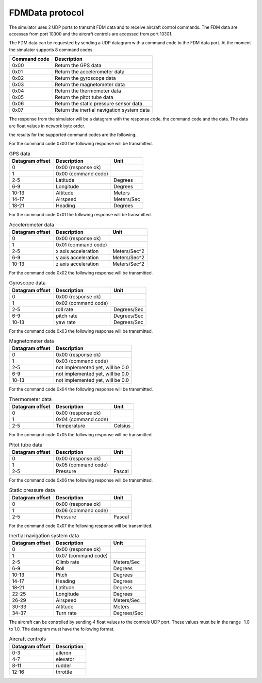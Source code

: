 FDMData protocol
================

The simulator uses 2 UDP ports to transmit FDM data and to receive aircraft control commands.
The FDM data are accesses from port 10300 and the aircraft controls are accessed from port 10301.

The FDM data can be requested by sending a UDP datagram with a command code to the FDM data port. 
At the moment the simulator supports 8 command codes.

============   ==========================================
Command code   Description
============   ==========================================
0x00           Return the GPS data
0x01           Return the accelerometer data
0x02           Return the gyroscope data
0x03           Return the magnetometer data
0x04           Return the thermometer data
0x05           Return the pitot tube data
0x06           Return the static pressure sensor data
0x07           Return the inertial navigation system data
============   ==========================================

The response from the simulator will be a datagram with the response code, the command code
and the data. The data are float values in network byte order.

the results for the supported command codes are the following.

For the command code 0x00 the following response will be transmitted.

.. table:: GPS data

  ===============  ===================  ==========
  Datagram offset  Description          Unit
  ===============  ===================  ==========
  0                0x00 (response ok)
  1                0x00 (command code)
  2-5              Latitude             Degrees
  6-9              Longitude            Degrees
  10-13            Altitude             Meters
  14-17            Airspeed             Meters/Sec
  18-21            Heading              Degrees
  ===============  ===================  ==========

For the command code 0x01 the following response will be transmitted.

.. table:: Accelerometer data

  ===============  ===================  ============
  Datagram offset  Description          Unit
  ===============  ===================  ============
  0                0x00 (response ok)
  1                0x01 (command code)
  2-5              x axis acceleration  Meters/Sec^2
  6-9              y axis acceleration  Meters/Sec^2
  10-13            z axis acceleration  Meters/Sec^2
  ===============  ===================  ============

For the command code 0x02 the following response will be transmitted.

.. table:: Gyroscope data

  ===============  ===================  ===========
  Datagram offset  Description          Unit
  ===============  ===================  ===========
  0                0x00 (response ok)
  1                0x02 (command code)
  2-5              roll rate            Degrees/Sec 
  6-9              pitch rate           Degrees/Sec
  10-13            yaw rate             Degrees/Sec
  ===============  ===================  ===========

For the command code 0x03 the following response will be transmitted.

.. table:: Magnetometer data

  ===============  ================================
  Datagram offset  Description 
  ===============  ================================
  0                0x00 (response ok)
  1                0x03 (command code)
  2-5              not implemented yet, will be 0.0
  6-9              not implemented yet, will be 0.0
  10-13            not implemented yet, will be 0.0
  ===============  ================================

For the command code 0x04 the following response will be transmitted.

.. table:: Thermometer data

  ===============  ===================  =======
  Datagram offset  Description          Unit
  ===============  ===================  =======
  0                0x00 (response ok)
  1                0x04 (command code)
  2-5              Temperature          Celsius
  ===============  ===================  =======

For the command code 0x05 the following response will be transmitted.

.. table:: Pitot tube data

  ===============  ===================  ======
  Datagram offset  Description          Unit
  ===============  ===================  ======
  0                0x00 (response ok)
  1                0x05 (command code)
  2-5              Pressure             Pascal
  ===============  ===================  ======

For the command code 0x06 the following response will be transmitted.

.. table:: Static pressure data

  ===============  ===================  ======
  Datagram offset  Description          Unit
  ===============  ===================  ======
  0                0x00 (response ok)
  1                0x06 (command code)
  2-5              Pressure             Pascal
  ===============  ===================  ======

For the command code 0x07 the following response will be transmitted.

.. table:: Inertial navigation system data

  ===============  ===================  ===========
  Datagram offset  Description          Unit
  ===============  ===================  ===========
  0                0x00 (response ok)
  1                0x07 (command code)
  2-5              Climb rate           Meters/Sec
  6-9              Roll                 Degrees
  10-13            Pitch                Degrees
  14-17            Heading              Degrees
  18-21            Latitude             Degress
  22-25            Longitude            Degrees
  26-29            Airspeed             Meters/Sec
  30-33            Altitude             Meters
  34-37            Turn rate            Degrees/Sec
  ===============  ===================  ===========

The aircraft can be controlled by sending 4 float values to the controls UDP port.
These values must be in the range -1.0 to 1.0. The datagram must have the following format.

.. table:: Aircraft controls

  ===============  ===========
  Datagram offset  Description
  ===============  ===========
  0-3              aileron
  4-7              elevator
  8-11             rudder
  12-16            throttle
  ===============  ===========